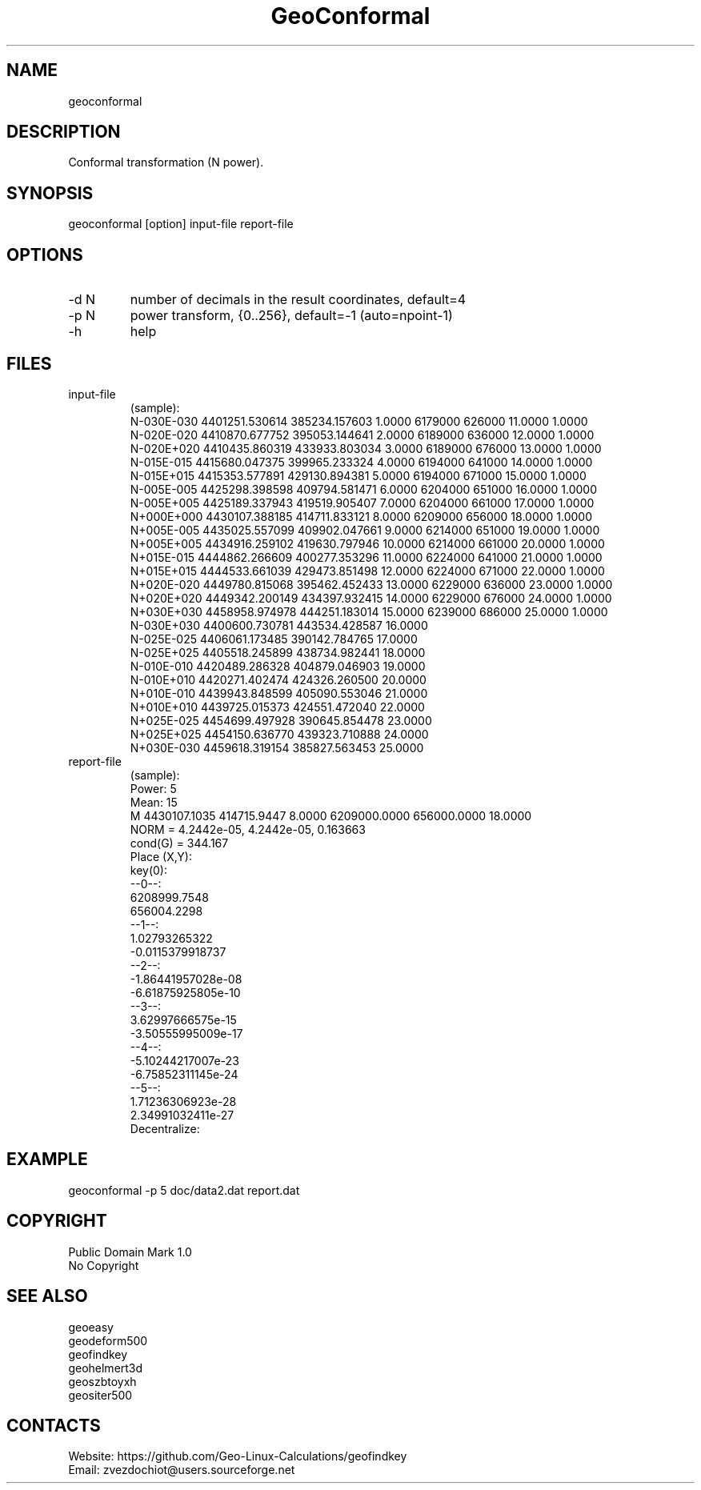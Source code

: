 .TH "GeoConformal" 1 3.1 "30 Dec 2021" "User Manual"

.SH NAME
geoconformal

.SH DESCRIPTION
Conformal transformation (N power).

.SH SYNOPSIS
geoconformal [option] input-file report-file

.SH OPTIONS
.TP
-d N
number of decimals in the result coordinates, default=4
.TP
-p N
power transform, {0..256}, default=-1 (auto=npoint-1)
.TP
-h
help

.SH FILES
.TP
input-file
(sample):
 N-030E-030 4401251.530614 385234.157603 1.0000  6179000 626000 11.0000 1.0000
 N-020E-020 4410870.677752 395053.144641 2.0000  6189000 636000 12.0000 1.0000
 N-020E+020 4410435.860319 433933.803034 3.0000  6189000 676000 13.0000 1.0000
 N-015E-015 4415680.047375 399965.233324 4.0000  6194000 641000 14.0000 1.0000
 N-015E+015 4415353.577891 429130.894381 5.0000  6194000 671000 15.0000 1.0000
 N-005E-005 4425298.398598 409794.581471 6.0000  6204000 651000 16.0000 1.0000
 N-005E+005 4425189.337943 419519.905407 7.0000  6204000 661000 17.0000 1.0000
 N+000E+000 4430107.388185 414711.833121 8.0000  6209000 656000 18.0000 1.0000
 N+005E-005 4435025.557099 409902.047661 9.0000  6214000 651000 19.0000 1.0000
 N+005E+005 4434916.259102 419630.797946 10.0000 6214000 661000 20.0000 1.0000
 N+015E-015 4444862.266609 400277.353296 11.0000 6224000 641000 21.0000 1.0000
 N+015E+015 4444533.661039 429473.851498 12.0000 6224000 671000 22.0000 1.0000
 N+020E-020 4449780.815068 395462.452433 13.0000 6229000 636000 23.0000 1.0000
 N+020E+020 4449342.200149 434397.932415 14.0000 6229000 676000 24.0000 1.0000
 N+030E+030 4458958.974978 444251.183014 15.0000 6239000 686000 25.0000 1.0000
 N-030E+030 4400600.730781 443534.428587 16.0000
 N-025E-025 4406061.173485 390142.784765 17.0000
 N-025E+025 4405518.245899 438734.982441 18.0000
 N-010E-010 4420489.286328 404879.046903 19.0000
 N-010E+010 4420271.402474 424326.260500 20.0000
 N+010E-010 4439943.848599 405090.553046 21.0000
 N+010E+010 4439725.015373 424551.472040 22.0000
 N+025E-025 4454699.497928 390645.854478 23.0000
 N+025E+025 4454150.636770 439323.710888 24.0000
 N+030E-030 4459618.319154 385827.563453 25.0000
.TP
report-file
(sample):
 Power: 5
 Mean: 15
 M 4430107.1035 414715.9447 8.0000 6209000.0000 656000.0000 18.0000
 NORM = 4.2442e-05, 4.2442e-05, 0.163663
 cond(G) = 344.167
 Place (X,Y):
 key(0):
  --0--:
  6208999.7548
  656004.2298
  --1--:
  1.02793265322
  -0.0115379918737
  --2--:
  -1.86441957028e-08
  -6.61875925805e-10
  --3--:
  3.62997666575e-15
  -3.50555995009e-17
  --4--:
  -5.10244217007e-23
  -6.75852311145e-24
  --5--:
  1.71236306923e-28
  2.34991032411e-27
 Decentralize:

.SH EXAMPLE
geoconformal -p 5 doc/data2.dat report.dat

.SH COPYRIGHT
Public Domain Mark 1.0
 No Copyright

.SH SEE ALSO
 geoeasy
 geodeform500
 geofindkey
 geohelmert3d
 geoszbtoyxh
 geositer500

.SH CONTACTS
 Website: https://github.com/Geo-Linux-Calculations/geofindkey
 Email: zvezdochiot@users.sourceforge.net
